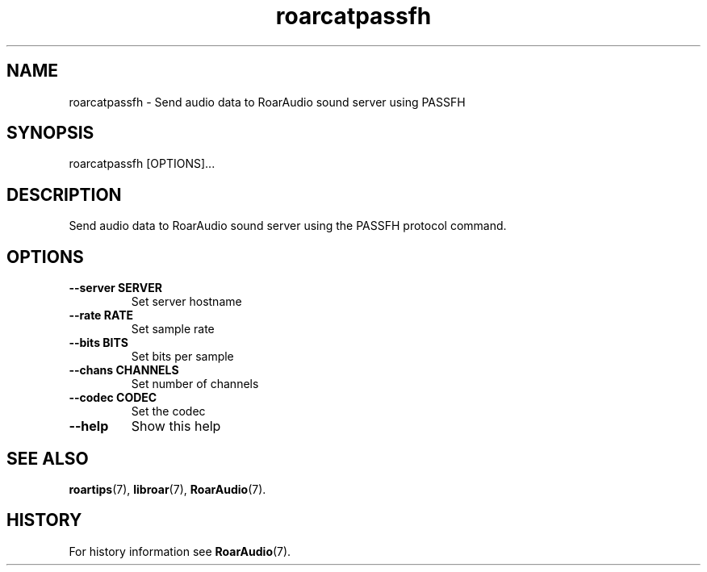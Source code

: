 .\" roarcatpassfh.1:

.TH "roarcatpassfh" "1" "July 2010" "RoarAudio" "System User's Manual: roarcatpassfh"

.SH NAME

roarcatpassfh \- Send audio data to RoarAudio sound server using PASSFH

.SH SYNOPSIS

roarcatpassfh [OPTIONS]...

.SH DESCRIPTION

Send audio data to RoarAudio sound server using the PASSFH protocol command.

.SH "OPTIONS"

.TP
\fB--server SERVER\fR
Set server hostname

.TP
\fB--rate   RATE\fR
Set sample rate

.TP
\fB--bits   BITS\fR
Set bits per sample

.TP
\fB--chans  CHANNELS\fR
Set number of channels

.TP
\fB--codec  CODEC\fR
Set the codec

.TP
\fB--help\fR
Show this help

.SH "SEE ALSO"
\fBroartips\fR(7),
\fBlibroar\fR(7),
\fBRoarAudio\fR(7).

.SH "HISTORY"

For history information see \fBRoarAudio\fR(7).

.\" ll
